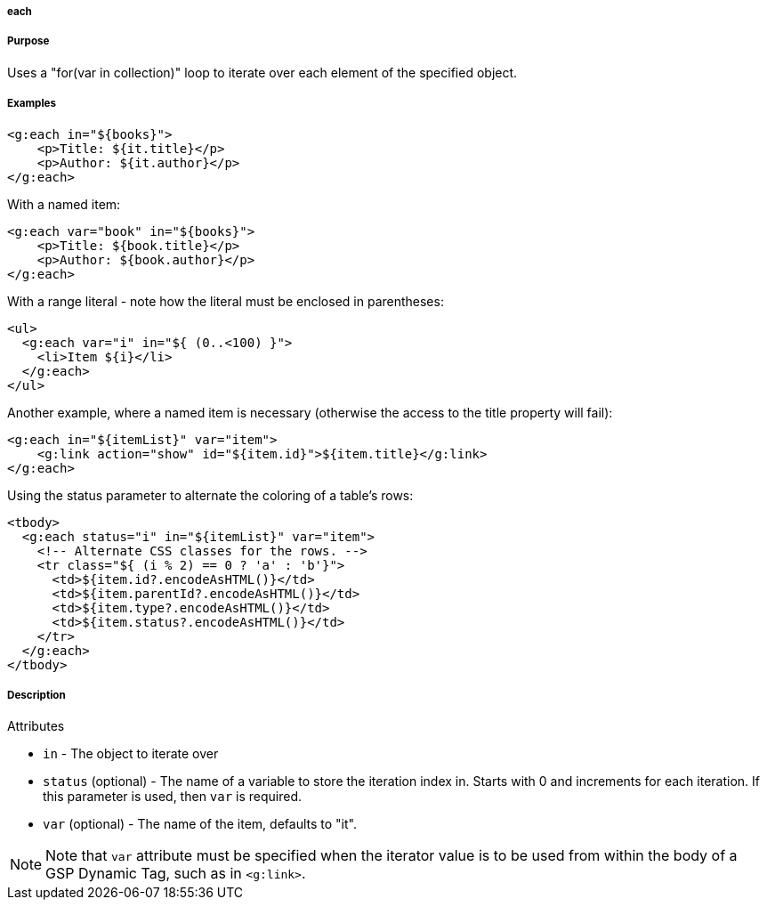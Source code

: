 
===== each



===== Purpose


Uses a "for(var in collection)" loop to iterate over each element of the specified object.


===== Examples


[source,xml]
----
<g:each in="${books}">
    <p>Title: ${it.title}</p>
    <p>Author: ${it.author}</p>
</g:each>
----

With a named item:

[source,xml]
----
<g:each var="book" in="${books}">
    <p>Title: ${book.title}</p>
    <p>Author: ${book.author}</p>
</g:each>
----

With a range literal - note how the literal must be enclosed in parentheses:

[source,xml]
----
<ul>
  <g:each var="i" in="${ (0..<100) }">
    <li>Item ${i}</li>
  </g:each>
</ul>
----

Another example, where a named item is necessary (otherwise the access to the title property will fail):

[source,xml]
----
<g:each in="${itemList}" var="item">
    <g:link action="show" id="${item.id}">${item.title}</g:link>
</g:each>
----

Using the status parameter to alternate the coloring of a table's rows:

[source,xml]
----
<tbody>
  <g:each status="i" in="${itemList}" var="item">
    <!-- Alternate CSS classes for the rows. -->
    <tr class="${ (i % 2) == 0 ? 'a' : 'b'}">
      <td>${item.id?.encodeAsHTML()}</td>
      <td>${item.parentId?.encodeAsHTML()}</td>
      <td>${item.type?.encodeAsHTML()}</td>
      <td>${item.status?.encodeAsHTML()}</td>
    </tr>
  </g:each>
</tbody>
----


===== Description


Attributes

* `in` - The object to iterate over
* `status` (optional) - The name of a variable to store the iteration index in. Starts with 0 and increments for each iteration. If this parameter is used, then `var` is required.
* `var` (optional) - The name of the item, defaults to "it".

NOTE: Note that `var` attribute must be specified when the iterator value is to be used from within the body of a GSP Dynamic Tag, such as in `<g:link>`.
